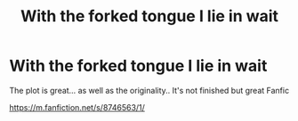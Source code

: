 #+TITLE: With the forked tongue I lie in wait

* With the forked tongue I lie in wait
:PROPERTIES:
:Author: CrystalCClearwater99
:Score: 6
:DateUnix: 1522074106.0
:DateShort: 2018-Mar-26
:FlairText: Recommendation
:END:
The plot is great... as well as the originality.. It's not finished but great Fanfic

[[https://m.fanfiction.net/s/8746563/1/]]

